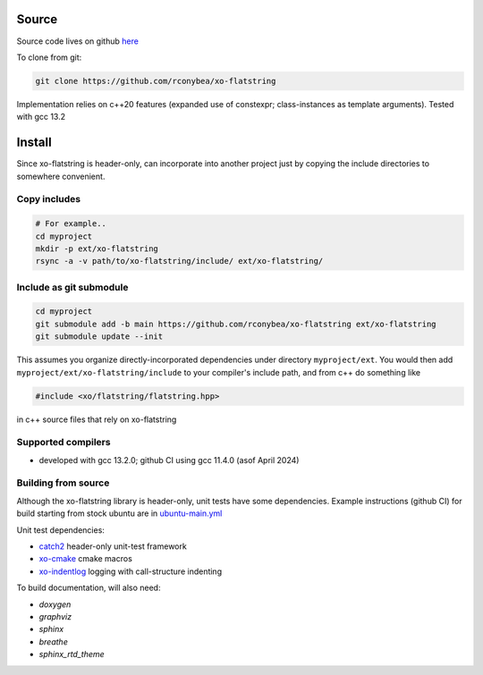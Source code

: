 .. _install:

.. toctree
   :maxdepth: 2

Source
======

Source code lives on github `here`_

.. _here: https://github.com/rconybea/xo-flatstring

To clone from git:

.. code-block:: bash

    git clone https://github.com/rconybea/xo-flatstring

Implementation relies on c++20 features (expanded use of constexpr; class-instances as template arguments).
Tested with gcc 13.2

Install
=======

Since xo-flatstring is header-only, can incorporate into another project just by copying the include directories
to somewhere convenient.

Copy includes
-------------

.. code-block:: bash

    # For example..
    cd myproject
    mkdir -p ext/xo-flatstring
    rsync -a -v path/to/xo-flatstring/include/ ext/xo-flatstring/

Include as git submodule
------------------------

.. code-block:: bash

    cd myproject
    git submodule add -b main https://github.com/rconybea/xo-flatstring ext/xo-flatstring
    git submodule update --init

This assumes you organize directly-incorporated dependencies under directory ``myproject/ext``.
You would then add ``myproject/ext/xo-flatstring/include`` to your compiler's include path,
and from c++ do something like

.. code-block:: c++

    #include <xo/flatstring/flatstring.hpp>

in c++ source files that rely on xo-flatstring

Supported compilers
-------------------

* developed with gcc 13.2.0;  github CI using gcc 11.4.0 (asof April 2024)

Building from source
--------------------

Although the xo-flatstring library is header-only, unit tests have some dependencies.
Example instructions (github CI) for build starting from stock ubuntu are in `ubuntu-main.yml`_

.. _ubuntu-main.yml: https://github.com/Rconybea/xo-flatstring/blob/main/.github/workflows/ubuntu-main.yml

Unit test dependencies:

* `catch2`_ header-only unit-test framework
* `xo-cmake`_ cmake macros
* `xo-indentlog`_ logging with call-structure indenting

.. _catch2: https://github.com/catchorg/Catch2
.. _xo-cmake: https://github.com/rconybea/xo-cmake
.. _xo-indentlog: https://github.com/rconybea/indentlog

To build documentation, will also need:

* `doxygen`
* `graphviz`
* `sphinx`
* `breathe`
* `sphinx_rtd_theme`
